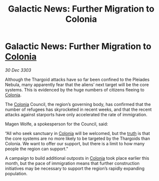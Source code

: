 :PROPERTIES:
:ID:       093d9227-f4bf-4a4b-a97b-258e23d14a50
:END:
#+title: Galactic News: Further Migration to Colonia
#+filetags: :Thargoid:3303:galnet:

* Galactic News: Further Migration to [[id:ba6c6359-137b-4f86-ad93-f8ae56b0ad34][Colonia]]

/30 Dec 3303/

Although the Thargoid attacks have so far been confined to the Pleiades Nebula, many apparently fear that the aliens’ next target will be the core systems. This is evidenced by the huge numbers of citizens fleeing to [[id:ba6c6359-137b-4f86-ad93-f8ae56b0ad34][Colonia]]. 

The [[id:ba6c6359-137b-4f86-ad93-f8ae56b0ad34][Colonia]] Council, the region’s governing body, has confirmed that the number of refugees has skyrocketed in recent weeks, and that the recent attacks against starports have only accelerated the rate of immigration. 

Magen Wolfe, a spokesperson for the Council, said: 

“All who seek sanctuary in [[id:ba6c6359-137b-4f86-ad93-f8ae56b0ad34][Colonia]] will be welcomed, but the [[id:7401153d-d710-4385-8cac-aad74d40d853][truth]] is that the core systems are no more likely to be targeted by the Thargoids than Colonia. We want to offer our support, but there is a limit to how many people the region can support." 

A campaign to build additional outposts in [[id:ba6c6359-137b-4f86-ad93-f8ae56b0ad34][Colonia]] took place earlier this month, but the pace of immigration means that further construction initiatives may be necessary to support the region’s rapidly expanding population.
